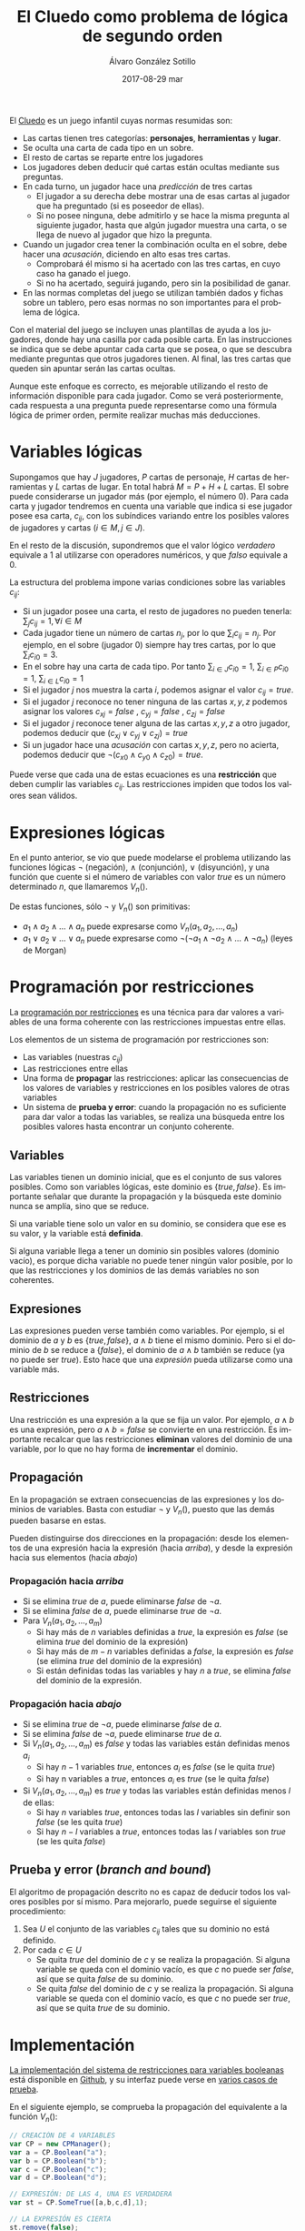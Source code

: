 #+TITLE:       El Cluedo como problema de lógica de segundo orden
#+AUTHOR:      Álvaro González Sotillo
#+EMAIL:       alvarogonzalezsotillo@gmail.com
#+DATE:        2017-08-29 mar
#+URI:         /blog/el-cluedo-como-problema-de-logica
#+KEYWORDS:    AI,programación,javascript
#+TAGS:        cluedo,javascript,AI,programación
#+LANGUAGE:    en
#+OPTIONS:     H:3 num:t toc:nil \n:nil ::t |:t ^:nil -:nil f:t *:t <:t
#+DESCRIPTION: El Cluedo es considerado un juego para niños, pero bajo su superficie hay un interesante problema de lógica de segundo orden.

#+ATTR_HTML: :style float:right;
[[https://upload.wikimedia.org/wikipedia/en/thumb/4/4c/Cluedo_Clue_pack_logo.png/250px-Cluedo_Clue_pack_logo.png]]

El [[https://en.wikipedia.org/wiki/Cluedo][Cluedo]] es un juego infantil cuyas normas resumidas son:
- Las cartas tienen tres categorías: *personajes*, *herramientas* y *lugar*. 
- Se oculta una carta de cada tipo en un sobre.
- El resto de cartas se reparte entre los jugadores
- Los jugadores deben deducir qué cartas están ocultas mediante sus preguntas. 
- En cada turno, un jugador hace una /predicción/ de tres cartas
  - El jugador a su derecha debe mostrar una de esas cartas al jugador que ha preguntado (si es poseedor de ellas). 
  - Si no posee ninguna, debe admitirlo y se hace la misma pregunta al siguiente jugador, hasta que algún jugador muestra una carta, o se llega de nuevo al jugador que hizo la pregunta.
- Cuando un jugador crea tener la combinación oculta en el sobre, debe hacer una /acusación/, diciendo en alto esas tres cartas.
  - Comprobará él mismo si ha acertado con las tres cartas, en cuyo caso ha ganado el juego.
  - Si no ha acertado, seguirá jugando, pero sin la posibilidad de ganar.
- En las normas completas del juego se utilizan también dados y fichas sobre un tablero, pero esas normas no son importantes para el problema de lógica.


Con el material del juego se incluyen unas plantillas de ayuda a los jugadores, donde hay una casilla por cada posible carta. En las instrucciones se indica que se debe apuntar cada carta que se posea, o que se descubra mediante preguntas que otros jugadores tienen. Al final, las tres cartas que queden sin apuntar serán las cartas ocultas. 

Aunque este enfoque es correcto, es mejorable utilizando el resto de información disponible para cada jugador. Como se verá posteriormente, cada respuesta a una pregunta puede representarse como una fórmula lógica de primer orden, permite realizar muchas más deducciones.

#+TOC: headlines 2 local


* Variables lógicas
Supongamos que hay $J$ jugadores, $P$ cartas de personaje, $H$ cartas de herramientas y $L$ cartas de lugar. En total habrá $M=P+H+L$ cartas. El sobre puede considerarse un jugador más (por ejemplo, el número $0$). Para cada carta y jugador tendremos en cuenta una variable que indica si ese jugador posee esa carta, $c_{ij}$, con los subíndices variando entre los posibles valores de jugadores y cartas ($i \in M, j \in J$).

En el resto de la discusión, supondremos que el valor lógico $verdadero$ equivale a $1$ al utilizarse con operadores numéricos, y que $falso$ equivale a $0$.

La estructura del problema impone varias condiciones sobre las variables $c_{ij}$:
- Si un jugador posee una carta, el resto de jugadores no pueden tenerla: ${\sum_{j} c_{ij} = 1}, \forall i \in M$
- Cada jugador tiene un número de cartas $n_j$, por lo que $\sum_{i} c_{ij} = n_j$. Por ejemplo, en el sobre (jugador $0$) siempre hay tres cartas, por lo que $\sum_{i} c_{i0} = 3$.
- En el sobre hay una carta de cada tipo. Por tanto $\sum_{i \in J} c_{i0} = 1$, $\sum_{i \in P} c_{i0} = 1$, $\sum_{i \in L} c_{i0} = 1$ 
- Si el jugador $j$ nos muestra la carta $i$, podemos asignar el valor $c_{ij}=true$.
- Si el jugador $j$ reconoce no tener ninguna de las cartas $x,y,z$ podemos asignar los valores $c_{xj}=false$ ,  $c_{yj}=false$ ,  $c_{zj}=false$
- Si el jugador $j$ reconoce tener alguna de las cartas $x,y,z$ a otro jugador, podemos deducir que $(c_{xj} \lor c_{yj} \lor c_{zj}) = true$
- Si un jugador hace una /acusación/ con cartas $x,y,z$, pero no acierta, podemos deducir que $\lnot(c_{x0} \land c_{y0} \land c_{z0}) = true$.


Puede verse que cada una de estas ecuaciones es una *restricción* que deben cumplir las variables $c_{ij}$. Las restricciones impiden que todos los valores sean válidos.

* Expresiones lógicas
En el punto anterior, se vio que puede modelarse el problema utilizando las funciones lógicas $\lnot$ (negación), $\land$ (conjunción), $\lor$ (disyunción), y una función que cuente si el número de variables con valor $true$ es un número determinado $n$, que llamaremos $V_n()$.

De estas funciones, sólo $\lnot$ y $V_n()$ son primitivas:
- $a_1 \land a_2 \land \ldots \land a_n$ puede expresarse como $V_n(a_1, a_2, \ldots, a_n)$
- $a_1 \lor a_2 \lor \ldots \lor a_n$ puede expresarse como $\lnot( \lnot a_1 \land \lnot a_2 \land \ldots \land \lnot a_n)$ (leyes de Morgan)

* Programación por restricciones
La [[https://es.wikipedia.org/wiki/Programaci%25C3%25B3n_con_restricciones][programación por restricciones]] es una técnica para dar valores a variables de una forma coherente con las restricciones impuestas entre ellas.

Los elementos de un sistema de programación por restricciones son:
- Las variables (nuestras $c_{ij}$)
- Las restricciones entre ellas
- Una forma de *propagar* las restricciones: aplicar las consecuencias de los valores de variables y restricciones en los posibles valores de otras variables
- Un sistema de *prueba y error*: cuando la propagación no es suficiente para dar valor a todas las variables, se realiza una búsqueda entre los posibles valores hasta encontrar un conjunto coherente.

** Variables
Las variables tienen un dominio inicial, que es el conjunto de sus valores posibles. Como son variables lógicas, este dominio es $\{true,false\}$. Es importante señalar que durante la propagación y la búsqueda este dominio nunca se amplía, sino que se reduce. 

Si una variable tiene solo un valor en su dominio, se considera que ese es su valor, y la variable está *definida*.

Si alguna variable llega a tener un dominio sin posibles valores (dominio vacío), es porque dicha variable no puede tener ningún valor posible, por lo que las restricciones y los dominios de las demás variables no son coherentes.

** Expresiones
Las expresiones pueden verse también como variables. Por ejemplo, si el dominio de $a$ y $b$ es $\{true,false\}$, $a \land b$ tiene el mismo dominio. Pero si el dominio de $b$ se reduce a $\{false\}$, el dominio de $a \land b$ también se reduce (ya no puede ser $true$). Esto hace que una /expresión/ pueda utilizarse como una variable más.

** Restricciones
Una restricción es una expresión a la que se fija un valor. Por ejemplo, $a \land b$ es una expresión, pero $a \land b = false$ se convierte en una restricción. Es importante recalcar que las restricciones *eliminan* valores del dominio de una variable, por lo que no hay forma de *incrementar* el dominio.

** Propagación
En la propagación se extraen consecuencias de las expresiones y los dominios de variables. Basta con estudiar $\lnot$ y $V_n()$, puesto que las demás pueden basarse en estas.

Pueden distinguirse dos direcciones en la propagación: desde los elementos de una expresión hacia la expresión (hacia /arriba/), y desde la expresión hacia sus elementos (hacia /abajo/)

*** Propagación hacia /arriba/
- Si se elimina $true$ de $a$, puede eliminarse $false$ de $\lnot a$.
- Si se elimina $false$ de  $a$, puede eliminarse $true$ de $\lnot a$.
- Para $V_n(a_1,a_2,\ldots,a_m)$
  - Si hay más de $n$ variables definidas a $true$, la expresión es $false$ (se elimina $true$ del dominio de la expresión)
  - Si hay más de $m-n$ variables definidas a $false$, la expresión es $false$ (se elimina $true$ del dominio de la expresión)
  - Si están definidas todas las variables y hay $n$ a $true$, se elimina $false$ del dominio de la expresión.


*** Propagación hacia /abajo/
- Si se elimina $true$ de $\lnot a$, puede eliminarse $false$ de $a$.
- Si se elimina $false$ de  $\lnot a$, puede eliminarse $true$ de $a$.
- Si $V_n(a_1,a_2,\ldots,a_m)$ es $false$ y todas las variables están definidas menos $a_i$
  - Si hay $n-1$ variables $true$, entonces $a_i$ es $false$ (se le quita $true$)
  - Si hay n variables a $true$, entonces $a_i$ es $true$ (se le quita $false$)
- Si $V_n(a_1,a_2,\ldots,a_m)$ es $true$ y todas las variables están definidas menos $l$ de ellas:
  - Si hay $n$ variables $true$, entonces todas las $l$ variables sin definir son $false$ (se les quita $true$)
  - Si hay $n-l$ variables a $true$, entonces todas las $l$ variables son $true$ (se les quita $false$)
  
** Prueba y error (/branch and bound/) 
El algoritmo de propagación descrito no es capaz de deducir todos los valores posibles por sí mismo. Para mejorarlo, puede seguirse el siguiente procedimiento:
1. Sea $U$ el conjunto de las variables $c_{ij}$ tales que su dominio no está definido.
2. Por cada $c \in U$
   - Se quita $true$ del dominio de $c$ y se realiza la propagación. Si alguna variable se queda con el dominio vacío, es que $c$ no puede ser $false$, así que se quita $false$ de su dominio.
   - Se quita $false$ del dominio de $c$ y se realiza la propagación. Si alguna variable se queda con el dominio vacío, es que $c$ no puede ser $true$, así que se quita $true$ de su dominio.
   

* Implementación
[[https://github.com/alvarogonzalezsotillo/cluedo/blob/master/js/cp.js][La implementación del sistema de restricciones para variables booleanas]] está disponible en [[https://github.com/alvarogonzalezsotillo/cluedo/blob/master/js/cp.js][Github]], y su interfaz puede verse en [[https://github.com/alvarogonzalezsotillo/cluedo/blob/master/js/cp.simple.test.js][varios casos de prueba]]. 

En el siguiente ejemplo, se comprueba la propagación del equivalente a la función $V_n()$:

#+begin_src javascript
            // CREACIÓN DE 4 VARIABLES
            var CP = new CPManager();
            var a = CP.Boolean("a");
            var b = CP.Boolean("b");
            var c = CP.Boolean("c");
            var d = CP.Boolean("d");

            // EXPRESIÓN: DE LAS 4, UNA ES VERDADERA
            var st = CP.SomeTrue([a,b,c,d],1);

            // LA EXPRESIÓN ES CIERTA
            st.remove(false);

            // a NO PUEDE SER FALSE
            a.remove(false);

            // LA PROPAGACIÓN HACE QUE EL RESTO DE VARIABLES TENGA QUE SER FALSA
            assert(b.isFalse());
            assert(c.isFalse());
            assert(d.isFalse());

#+end_src 

Y este es un ejemplo de propagación de la expresión $\lor$ (o lógico):
#+begin_src javascript
            // CREACIÓN DE 3 VARIABLES
            var CP = new CPManager();
            var a = CP.Boolean("a");
            var b = CP.Boolean("b");
            var c = CP.Boolean("c");
            var or = CP.Or([a,b,c]);

            // LA EXPRESIÓN or ES CIERTA, PERO a Y b SON FALSAS
            or.remove(false);
            a.remove(true);
            b.remove(true);
            
            // POR TANTO, c ES OBLIGATORIAMENTE CIERTA
            assert(a.isFalse());
            assert(b.isFalse());
            assert(c.isTrue());

#+end_src


Con estas primitivas lógicas, se ha implementado el juego del Cluedo ([[https://github.com/alvarogonzalezsotillo/cluedo/blob/master/js/cluedo.js][código fuente del Cluedo]]). Primero se prepara una lista de hechos, con las preguntas y respuestas del juego. Este es un ejemplo de una partida real:
#+begin_src javascript
var facts = [
    // NÚMERO DE JUGADORES Y CARTAS DE CADA UNO
    new PlayersFact( [4,4,4,3,3] ),

    // CARTAS PROPIAS
    new PlayerHasSomeFact(0,["Herramienta"]),
    new PlayerHasSomeFact(0,["Candelabro"]),
    new PlayerHasSomeFact(0,["Amapola"]),
    new PlayerHasSomeFact(0,["Biblioteca"]),

    // PREGUNTAS Y RESPUESTAS
    new PlayerDoesntHaveAnyFact(3,["Sala de billar","Puñal","Rubio"]),
    new PlayerHasSomeFact(2,["Sala de billar","Puñal","Rubio"]),
    new PlayerHasSomeFact(2,["Puñal"]),
    new PlayerHasSomeFact( 1, ["Rubio"] ),
    new PlayerDoesntHaveAnyFact( 1, ["Amapola", "Biblioteca", "Pistola" ] ),
    new PlayerDoesntHaveAnyFact(3, ["Pistola", "Mora", "Sala de billar" ] ),
    new PlayerHasSomeFact(2, ["Pistola", "Mora", "Sala de billar" ] ), 
    new PlayerDoesntHaveAnyFact( 3, ["Sala de baile", "Cuerda", "Mora" ]),
    new PlayerHasSomeFact( 2, ["Sala de baile", "Cuerda", "Mora" ] ),
    new PlayerDoesntHaveAnyFact(  4 ,  ["Sala de baile", "Mora", "Candelabro" ] ),
    new PlayerDoesntHaveAnyFact(  3 ,  ["Sala de baile", "Mora", "Candelabro" ] ),
    new PlayerHasSomeFact( 2, ["Sala de baile"] ),
    new PlayerHasSomeFact( 4, ["Prado", "Pistola", "Invernadero" ] ),
    new PlayerDoesntHaveAnyFact(  1 ,  ["Vestíbulo", "Cuerda", "Prado" ] ),
    new PlayerDoesntHaveAnyFact(  3 ,  ["Vestíbulo", "Cuerda", "Prado" ] ),
    new PlayerDoesntHaveAnyFact(  4 ,  ["Vestíbulo", "Cuerda", "Prado" ] ),
    new PlayerDoesntHaveAnyFact(  2 ,  ["Prado", "Cuerda", "Invernadero" ] ),
    new PlayerDoesntHaveAnyFact(  1 ,  ["Prado", "Cuerda", "Invernadero" ] ),
    new PlayerDoesntHaveAnyFact(  0 ,  ["Prado", "Cuerda", "Invernadero" ] ),
    new PlayerDoesntHaveAnyFact(  4 ,  ["Prado", "Cuerda", "Invernadero" ] ),
    new PlayerDoesntHaveAnyFact(  3 ,  ["Tubería", "Cocina", "Celeste" ] ),
    new PlayerHasSomeFact(  2 ,  ["Tubería", "Cocina", "Celeste" ] ),
    new PlayerHasSomeFact(  4 ,  ["Pistola" ] ),
    new PlayerHasSomeFact(  2, ["Salón", "Prado", "Tubería" ] ),
];
#+end_src

Después, se definen las cartas posibles en el juego (hay bastantes versiones):

#+begin_src javascript

    var flavor = {
        flavorName : "El gran juego de detectives (con Orquídea)",
        characterNames : ["Amapola", "Celeste", "Orquídea", "Prado", "Mora", "Rubio"],
        toolNames : ["Candelabro", "Tubería", "Cuerda", "Puñal", "Pistola", "Herramienta"],
        placeNames : ["Sala de billar", "Salón", "Estudio", "Comedor", "Sala de baile", "Cocina", "Biblioteca", "Invernadero", "Vestíbulo"]
    };

#+end_src

Por último se calculan los posibles valores de las cartas:

#+begin_src javascript

    var c = new Cluedo(flavor,facts);

    // CARTAS DEDUCIDAS POR PROPAGACIÓN
    c.printCards(c.cards());

#+end_src

La salida del programa es la siguiente (=V= indica que la carta la tiene ese jugador, =x= que la carta no la tiene ese jugador, y =.= indica que no se puede saber con los datos introducidos):

#+begin_src html
                    Player 0  Player 1  Player 2  Player 3  Player 4  Envelope  
Candelabro          V         x         x         x         x         x         
Tubería             x         .         .         x         .         x         
Cuerda              x         x         x         x         x         V         
Puñal               x         x         V         x         x         x         
Pistola             x         x         x         x         V         x         
Herramienta         V         x         x         x         x         x         
Sala de billar      x         .         .         x         .         .         
Salón               x         .         .         .         .         .         
Estudio             x         .         .         .         .         .         
Comedor             x         .         .         .         .         .         
Sala de baile       x         x         V         x         x         x         
Cocina              x         .         .         x         .         .         
Biblioteca          V         x         x         x         x         x         
Invernadero         x         x         x         .         x         .         
Vestíbulo           x         x         .         x         x         .         
Amapola             V         x         x         x         x         x         
Celeste             x         .         .         x         .         x         
Orquídea            x         .         .         .         .         x         
Prado               x         x         x         x         x         V         
Mora                x         .         .         x         x         x         
Rubio               x         V         x         x         x         x    
#+end_src

Las deducciones pueden mejorarse con la prueba y error:

#+begin_src javascript
    // CARTAS MEJORADAS CON PRUEBA Y ERROR
    c.improveByGuessing();
    c.printCards(c.cards());
#+end_src

Que da lugar al descubrimiento de que dos cartas no pueden estar en el sobre:


#+BEGIN_SRC html 
Hechos deducidos:[{"_factType":"EnvelopeDoesntHaveFact","_cards":["Sala de billar"]},{"_factType":"EnvelopeDoesntHaveFact","_cards":["Salón"]}]
                    Player 0  Player 1  Player 2  Player 3  Player 4  Envelope  
Candelabro          V         x         x         x         x         x         
Tubería             x         .         .         x         .         x         
Cuerda              x         x         x         x         x         V         
Puñal               x         x         V         x         x         x         
Pistola             x         x         x         x         V         x         
Herramienta         V         x         x         x         x         x         
Sala de billar      x         .         .         x         .         x         
Salón               x         .         .         .         .         x         
Estudio             x         .         .         .         .         .         
Comedor             x         .         .         .         .         .         
Sala de baile       x         x         V         x         x         x         
Cocina              x         .         .         x         .         .         
Biblioteca          V         x         x         x         x         x         
Invernadero         x         x         x         .         x         .         
Vestíbulo           x         x         .         x         x         .         
Amapola             V         x         x         x         x         x         
Celeste             x         .         .         x         .         x         
Orquídea            x         .         .         .         .         x         
Prado               x         x         x         x         x         V         
Mora                x         .         .         x         x         x         
Rubio               x         V         x         x         x         x  

#+END_SRC
